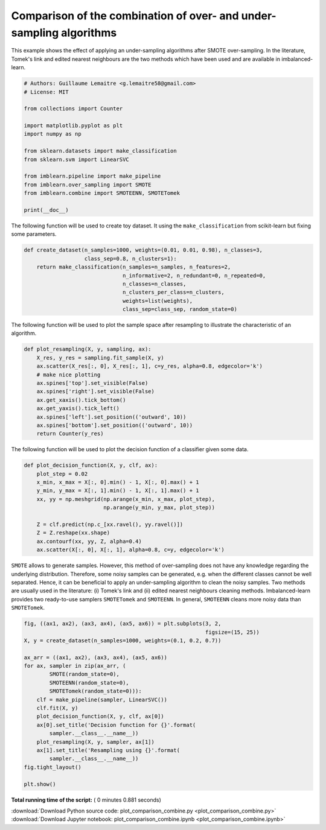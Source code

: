 

.. _sphx_glr_auto_examples_combine_plot_comparison_combine.py:


====================================================================
Comparison of the combination of over- and under-sampling algorithms
====================================================================

This example shows the effect of applying an under-sampling algorithms after
SMOTE over-sampling. In the literature, Tomek's link and edited nearest
neighbours are the two methods which have been used and are available in
imbalanced-learn.




.. code-block:: python


    # Authors: Guillaume Lemaitre <g.lemaitre58@gmail.com>
    # License: MIT

    from collections import Counter

    import matplotlib.pyplot as plt
    import numpy as np

    from sklearn.datasets import make_classification
    from sklearn.svm import LinearSVC

    from imblearn.pipeline import make_pipeline
    from imblearn.over_sampling import SMOTE
    from imblearn.combine import SMOTEENN, SMOTETomek

    print(__doc__)








The following function will be used to create toy dataset. It using the
``make_classification`` from scikit-learn but fixing some parameters.



.. code-block:: python


    def create_dataset(n_samples=1000, weights=(0.01, 0.01, 0.98), n_classes=3,
                       class_sep=0.8, n_clusters=1):
        return make_classification(n_samples=n_samples, n_features=2,
                                   n_informative=2, n_redundant=0, n_repeated=0,
                                   n_classes=n_classes,
                                   n_clusters_per_class=n_clusters,
                                   weights=list(weights),
                                   class_sep=class_sep, random_state=0)







The following function will be used to plot the sample space after resampling
to illustrate the characteristic of an algorithm.



.. code-block:: python



    def plot_resampling(X, y, sampling, ax):
        X_res, y_res = sampling.fit_sample(X, y)
        ax.scatter(X_res[:, 0], X_res[:, 1], c=y_res, alpha=0.8, edgecolor='k')
        # make nice plotting
        ax.spines['top'].set_visible(False)
        ax.spines['right'].set_visible(False)
        ax.get_xaxis().tick_bottom()
        ax.get_yaxis().tick_left()
        ax.spines['left'].set_position(('outward', 10))
        ax.spines['bottom'].set_position(('outward', 10))
        return Counter(y_res)







The following function will be used to plot the decision function of a
classifier given some data.



.. code-block:: python



    def plot_decision_function(X, y, clf, ax):
        plot_step = 0.02
        x_min, x_max = X[:, 0].min() - 1, X[:, 0].max() + 1
        y_min, y_max = X[:, 1].min() - 1, X[:, 1].max() + 1
        xx, yy = np.meshgrid(np.arange(x_min, x_max, plot_step),
                             np.arange(y_min, y_max, plot_step))

        Z = clf.predict(np.c_[xx.ravel(), yy.ravel()])
        Z = Z.reshape(xx.shape)
        ax.contourf(xx, yy, Z, alpha=0.4)
        ax.scatter(X[:, 0], X[:, 1], alpha=0.8, c=y, edgecolor='k')







``SMOTE`` allows to generate samples. However, this method of over-sampling
does not have any knowledge regarding the underlying distribution. Therefore,
some noisy samples can be generated, e.g. when the different classes cannot
be well separated. Hence, it can be beneficial to apply an under-sampling
algorithm to clean the noisy samples. Two methods are usually used in the
literature: (i) Tomek's link and (ii) edited nearest neighbours cleaning
methods. Imbalanced-learn provides two ready-to-use samplers ``SMOTETomek``
and ``SMOTEENN``. In general, ``SMOTEENN`` cleans more noisy data than
``SMOTETomek``.



.. code-block:: python



    fig, ((ax1, ax2), (ax3, ax4), (ax5, ax6)) = plt.subplots(3, 2,
                                                             figsize=(15, 25))
    X, y = create_dataset(n_samples=1000, weights=(0.1, 0.2, 0.7))

    ax_arr = ((ax1, ax2), (ax3, ax4), (ax5, ax6))
    for ax, sampler in zip(ax_arr, (
            SMOTE(random_state=0),
            SMOTEENN(random_state=0),
            SMOTETomek(random_state=0))):
        clf = make_pipeline(sampler, LinearSVC())
        clf.fit(X, y)
        plot_decision_function(X, y, clf, ax[0])
        ax[0].set_title('Decision function for {}'.format(
            sampler.__class__.__name__))
        plot_resampling(X, y, sampler, ax[1])
        ax[1].set_title('Resampling using {}'.format(
            sampler.__class__.__name__))
    fig.tight_layout()

    plt.show()



.. image:: /auto_examples/combine/images/sphx_glr_plot_comparison_combine_001.png
    :align: center




**Total running time of the script:** ( 0 minutes  0.881 seconds)



.. container:: sphx-glr-footer


  .. container:: sphx-glr-download

     :download:`Download Python source code: plot_comparison_combine.py <plot_comparison_combine.py>`



  .. container:: sphx-glr-download

     :download:`Download Jupyter notebook: plot_comparison_combine.ipynb <plot_comparison_combine.ipynb>`

.. rst-class:: sphx-glr-signature

    `Generated by Sphinx-Gallery <https://sphinx-gallery.readthedocs.io>`_
